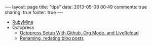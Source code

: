 #+BEGIN_HTML
---
layout: page
title: "tips"
date: 2013-05-08 00:49
comments: true
sharing: true
footer: true
---
#+END_HTML


+ [[http:/tips/rubymine.html][RubyMine]]
+ Octopress
  + [[file:../blog/2013/04/27/octopress-setup-with-github-and-org-mode/][Octopress Setup With Github, Org Mode, and LiveReload]]
  + [[http:/tips/renaming-redating-blog-posts.html][Renaming, redating blog posts]]
